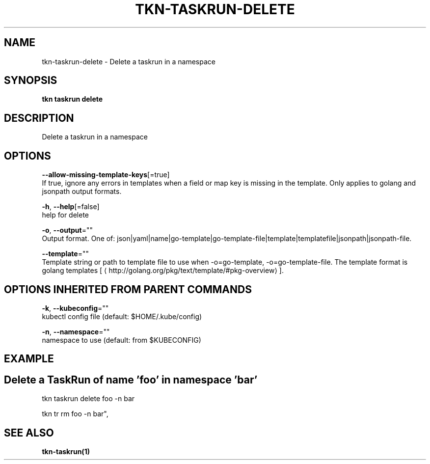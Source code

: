 .TH "TKN\-TASKRUN\-DELETE" "1" "Aug 2019" "Auto generated by spf13/cobra" "" 
.nh
.ad l


.SH NAME
.PP
tkn\-taskrun\-delete \- Delete a taskrun in a namespace


.SH SYNOPSIS
.PP
\fBtkn taskrun delete\fP


.SH DESCRIPTION
.PP
Delete a taskrun in a namespace


.SH OPTIONS
.PP
\fB\-\-allow\-missing\-template\-keys\fP[=true]
    If true, ignore any errors in templates when a field or map key is missing in the template. Only applies to golang and jsonpath output formats.

.PP
\fB\-h\fP, \fB\-\-help\fP[=false]
    help for delete

.PP
\fB\-o\fP, \fB\-\-output\fP=""
    Output format. One of: json|yaml|name|go\-template|go\-template\-file|template|templatefile|jsonpath|jsonpath\-file.

.PP
\fB\-\-template\fP=""
    Template string or path to template file to use when \-o=go\-template, \-o=go\-template\-file. The template format is golang templates [
\[la]http://golang.org/pkg/text/template/#pkg-overview\[ra]].


.SH OPTIONS INHERITED FROM PARENT COMMANDS
.PP
\fB\-k\fP, \fB\-\-kubeconfig\fP=""
    kubectl config file (default: $HOME/.kube/config)

.PP
\fB\-n\fP, \fB\-\-namespace\fP=""
    namespace to use (default: from $KUBECONFIG)


.SH EXAMPLE

.SH Delete a TaskRun of name 'foo' in namespace 'bar'
.PP
tkn taskrun delete foo \-n bar

.PP
tkn tr rm foo \-n bar",


.SH SEE ALSO
.PP
\fBtkn\-taskrun(1)\fP
